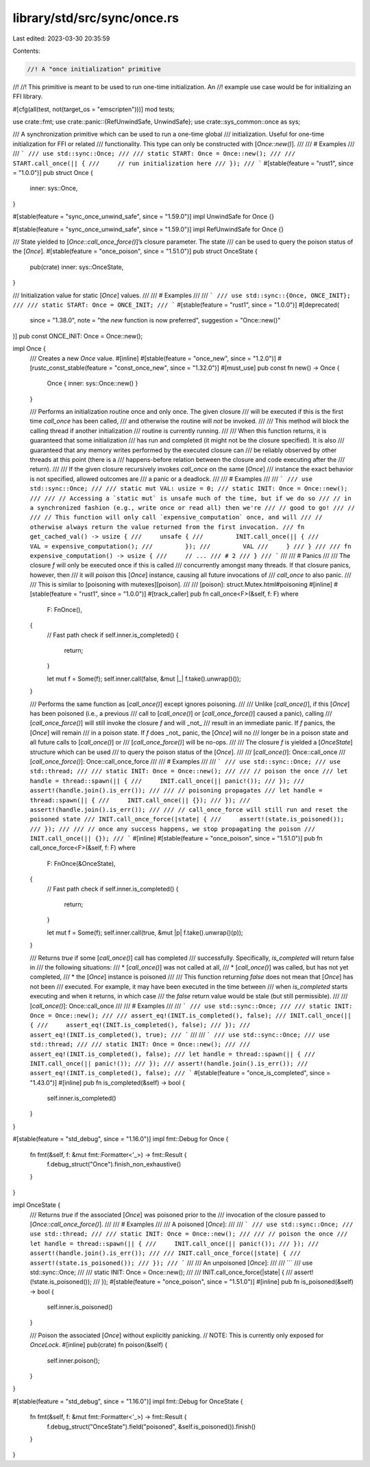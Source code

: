 library/std/src/sync/once.rs
============================

Last edited: 2023-03-30 20:35:59

Contents:

.. code-block:: rs

    //! A "once initialization" primitive
//!
//! This primitive is meant to be used to run one-time initialization. An
//! example use case would be for initializing an FFI library.

#[cfg(all(test, not(target_os = "emscripten")))]
mod tests;

use crate::fmt;
use crate::panic::{RefUnwindSafe, UnwindSafe};
use crate::sys_common::once as sys;

/// A synchronization primitive which can be used to run a one-time global
/// initialization. Useful for one-time initialization for FFI or related
/// functionality. This type can only be constructed with [`Once::new()`].
///
/// # Examples
///
/// ```
/// use std::sync::Once;
///
/// static START: Once = Once::new();
///
/// START.call_once(|| {
///     // run initialization here
/// });
/// ```
#[stable(feature = "rust1", since = "1.0.0")]
pub struct Once {
    inner: sys::Once,
}

#[stable(feature = "sync_once_unwind_safe", since = "1.59.0")]
impl UnwindSafe for Once {}

#[stable(feature = "sync_once_unwind_safe", since = "1.59.0")]
impl RefUnwindSafe for Once {}

/// State yielded to [`Once::call_once_force()`]’s closure parameter. The state
/// can be used to query the poison status of the [`Once`].
#[stable(feature = "once_poison", since = "1.51.0")]
pub struct OnceState {
    pub(crate) inner: sys::OnceState,
}

/// Initialization value for static [`Once`] values.
///
/// # Examples
///
/// ```
/// use std::sync::{Once, ONCE_INIT};
///
/// static START: Once = ONCE_INIT;
/// ```
#[stable(feature = "rust1", since = "1.0.0")]
#[deprecated(
    since = "1.38.0",
    note = "the `new` function is now preferred",
    suggestion = "Once::new()"
)]
pub const ONCE_INIT: Once = Once::new();

impl Once {
    /// Creates a new `Once` value.
    #[inline]
    #[stable(feature = "once_new", since = "1.2.0")]
    #[rustc_const_stable(feature = "const_once_new", since = "1.32.0")]
    #[must_use]
    pub const fn new() -> Once {
        Once { inner: sys::Once::new() }
    }

    /// Performs an initialization routine once and only once. The given closure
    /// will be executed if this is the first time `call_once` has been called,
    /// and otherwise the routine will *not* be invoked.
    ///
    /// This method will block the calling thread if another initialization
    /// routine is currently running.
    ///
    /// When this function returns, it is guaranteed that some initialization
    /// has run and completed (it might not be the closure specified). It is also
    /// guaranteed that any memory writes performed by the executed closure can
    /// be reliably observed by other threads at this point (there is a
    /// happens-before relation between the closure and code executing after the
    /// return).
    ///
    /// If the given closure recursively invokes `call_once` on the same [`Once`]
    /// instance the exact behavior is not specified, allowed outcomes are
    /// a panic or a deadlock.
    ///
    /// # Examples
    ///
    /// ```
    /// use std::sync::Once;
    ///
    /// static mut VAL: usize = 0;
    /// static INIT: Once = Once::new();
    ///
    /// // Accessing a `static mut` is unsafe much of the time, but if we do so
    /// // in a synchronized fashion (e.g., write once or read all) then we're
    /// // good to go!
    /// //
    /// // This function will only call `expensive_computation` once, and will
    /// // otherwise always return the value returned from the first invocation.
    /// fn get_cached_val() -> usize {
    ///     unsafe {
    ///         INIT.call_once(|| {
    ///             VAL = expensive_computation();
    ///         });
    ///         VAL
    ///     }
    /// }
    ///
    /// fn expensive_computation() -> usize {
    ///     // ...
    /// # 2
    /// }
    /// ```
    ///
    /// # Panics
    ///
    /// The closure `f` will only be executed once if this is called
    /// concurrently amongst many threads. If that closure panics, however, then
    /// it will *poison* this [`Once`] instance, causing all future invocations of
    /// `call_once` to also panic.
    ///
    /// This is similar to [poisoning with mutexes][poison].
    ///
    /// [poison]: struct.Mutex.html#poisoning
    #[inline]
    #[stable(feature = "rust1", since = "1.0.0")]
    #[track_caller]
    pub fn call_once<F>(&self, f: F)
    where
        F: FnOnce(),
    {
        // Fast path check
        if self.inner.is_completed() {
            return;
        }

        let mut f = Some(f);
        self.inner.call(false, &mut |_| f.take().unwrap()());
    }

    /// Performs the same function as [`call_once()`] except ignores poisoning.
    ///
    /// Unlike [`call_once()`], if this [`Once`] has been poisoned (i.e., a previous
    /// call to [`call_once()`] or [`call_once_force()`] caused a panic), calling
    /// [`call_once_force()`] will still invoke the closure `f` and will _not_
    /// result in an immediate panic. If `f` panics, the [`Once`] will remain
    /// in a poison state. If `f` does _not_ panic, the [`Once`] will no
    /// longer be in a poison state and all future calls to [`call_once()`] or
    /// [`call_once_force()`] will be no-ops.
    ///
    /// The closure `f` is yielded a [`OnceState`] structure which can be used
    /// to query the poison status of the [`Once`].
    ///
    /// [`call_once()`]: Once::call_once
    /// [`call_once_force()`]: Once::call_once_force
    ///
    /// # Examples
    ///
    /// ```
    /// use std::sync::Once;
    /// use std::thread;
    ///
    /// static INIT: Once = Once::new();
    ///
    /// // poison the once
    /// let handle = thread::spawn(|| {
    ///     INIT.call_once(|| panic!());
    /// });
    /// assert!(handle.join().is_err());
    ///
    /// // poisoning propagates
    /// let handle = thread::spawn(|| {
    ///     INIT.call_once(|| {});
    /// });
    /// assert!(handle.join().is_err());
    ///
    /// // call_once_force will still run and reset the poisoned state
    /// INIT.call_once_force(|state| {
    ///     assert!(state.is_poisoned());
    /// });
    ///
    /// // once any success happens, we stop propagating the poison
    /// INIT.call_once(|| {});
    /// ```
    #[inline]
    #[stable(feature = "once_poison", since = "1.51.0")]
    pub fn call_once_force<F>(&self, f: F)
    where
        F: FnOnce(&OnceState),
    {
        // Fast path check
        if self.inner.is_completed() {
            return;
        }

        let mut f = Some(f);
        self.inner.call(true, &mut |p| f.take().unwrap()(p));
    }

    /// Returns `true` if some [`call_once()`] call has completed
    /// successfully. Specifically, `is_completed` will return false in
    /// the following situations:
    ///   * [`call_once()`] was not called at all,
    ///   * [`call_once()`] was called, but has not yet completed,
    ///   * the [`Once`] instance is poisoned
    ///
    /// This function returning `false` does not mean that [`Once`] has not been
    /// executed. For example, it may have been executed in the time between
    /// when `is_completed` starts executing and when it returns, in which case
    /// the `false` return value would be stale (but still permissible).
    ///
    /// [`call_once()`]: Once::call_once
    ///
    /// # Examples
    ///
    /// ```
    /// use std::sync::Once;
    ///
    /// static INIT: Once = Once::new();
    ///
    /// assert_eq!(INIT.is_completed(), false);
    /// INIT.call_once(|| {
    ///     assert_eq!(INIT.is_completed(), false);
    /// });
    /// assert_eq!(INIT.is_completed(), true);
    /// ```
    ///
    /// ```
    /// use std::sync::Once;
    /// use std::thread;
    ///
    /// static INIT: Once = Once::new();
    ///
    /// assert_eq!(INIT.is_completed(), false);
    /// let handle = thread::spawn(|| {
    ///     INIT.call_once(|| panic!());
    /// });
    /// assert!(handle.join().is_err());
    /// assert_eq!(INIT.is_completed(), false);
    /// ```
    #[stable(feature = "once_is_completed", since = "1.43.0")]
    #[inline]
    pub fn is_completed(&self) -> bool {
        self.inner.is_completed()
    }
}

#[stable(feature = "std_debug", since = "1.16.0")]
impl fmt::Debug for Once {
    fn fmt(&self, f: &mut fmt::Formatter<'_>) -> fmt::Result {
        f.debug_struct("Once").finish_non_exhaustive()
    }
}

impl OnceState {
    /// Returns `true` if the associated [`Once`] was poisoned prior to the
    /// invocation of the closure passed to [`Once::call_once_force()`].
    ///
    /// # Examples
    ///
    /// A poisoned [`Once`]:
    ///
    /// ```
    /// use std::sync::Once;
    /// use std::thread;
    ///
    /// static INIT: Once = Once::new();
    ///
    /// // poison the once
    /// let handle = thread::spawn(|| {
    ///     INIT.call_once(|| panic!());
    /// });
    /// assert!(handle.join().is_err());
    ///
    /// INIT.call_once_force(|state| {
    ///     assert!(state.is_poisoned());
    /// });
    /// ```
    ///
    /// An unpoisoned [`Once`]:
    ///
    /// ```
    /// use std::sync::Once;
    ///
    /// static INIT: Once = Once::new();
    ///
    /// INIT.call_once_force(|state| {
    ///     assert!(!state.is_poisoned());
    /// });
    #[stable(feature = "once_poison", since = "1.51.0")]
    #[inline]
    pub fn is_poisoned(&self) -> bool {
        self.inner.is_poisoned()
    }

    /// Poison the associated [`Once`] without explicitly panicking.
    // NOTE: This is currently only exposed for `OnceLock`.
    #[inline]
    pub(crate) fn poison(&self) {
        self.inner.poison();
    }
}

#[stable(feature = "std_debug", since = "1.16.0")]
impl fmt::Debug for OnceState {
    fn fmt(&self, f: &mut fmt::Formatter<'_>) -> fmt::Result {
        f.debug_struct("OnceState").field("poisoned", &self.is_poisoned()).finish()
    }
}


